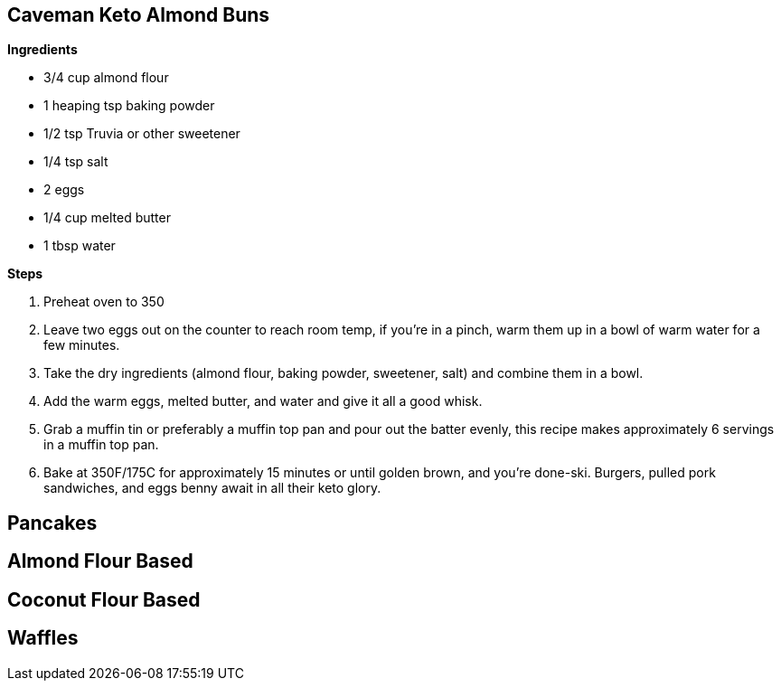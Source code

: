 
== Caveman Keto Almond Buns

*Ingredients*

* 3/4 cup almond flour
* 1 heaping tsp baking powder
* 1/2 tsp Truvia or other sweetener
* 1/4 tsp salt
* 2 eggs
* 1/4 cup melted butter
* 1 tbsp water

*Steps*

. Preheat oven to 350
. Leave two eggs out on the counter to reach room temp, if you're in a pinch, warm them up in a bowl of warm water for a few minutes.
. Take the dry ingredients (almond flour, baking powder, sweetener, salt) and combine them in a bowl.
. Add the warm eggs, melted butter, and water and give it all a good whisk.
. Grab a muffin tin or preferably a muffin top pan and pour out the batter evenly, this recipe makes approximately 6 servings in a muffin top pan.
. Bake at 350F/175C for approximately 15 minutes or until golden brown, and you're done-ski.  Burgers, pulled pork sandwiches, and eggs benny await in all their keto glory.

== Pancakes

== Almond Flour Based

== Coconut Flour Based


== Waffles